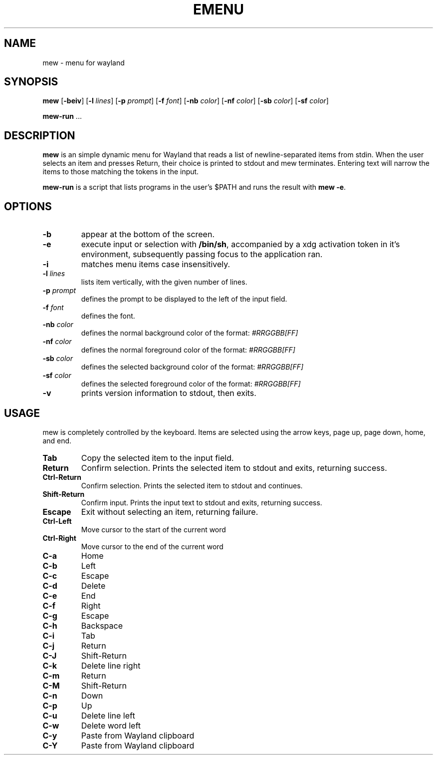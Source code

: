 .TH EMENU 1 mew\-VERSION
.SH NAME
mew \- menu for wayland
.SH SYNOPSIS
.B mew
.RB [ \-beiv ]
.RB [ \-l
.IR lines ]
.RB [ \-p
.IR prompt ]
.RB [ \-f
.IR font ]
.RB [ \-nb
.IR color ]
.RB [ \-nf
.IR color ]
.RB [ \-sb
.IR color ]
.RB [ \-sf
.IR color ]
.P
.BR mew-run " ..."
.SH DESCRIPTION
.B mew
is an simple dynamic menu for Wayland that reads a list of newline\-separated items
from stdin.  When the user selects an item and presses Return, their choice is printed
to stdout and mew terminates.  Entering text will narrow the items to those
matching the tokens in the input.
.P
.B mew-run
is a script that lists programs in the user's $PATH and runs the result with
.BR mew\ -e .
.SH OPTIONS
.TP
.B \-b
appear at the bottom of the screen.
.TP
.B \-e
execute input or selection with
.BR /bin/sh ,
accompanied by a xdg activation token in it's environment, subsequently
passing focus to the application ran.
.TP
.B \-i
matches menu items case insensitively.
.TP
.BI \-l " lines"
lists item vertically, with the given number of lines.
.TP
.BI \-p " prompt"
defines the prompt to be displayed to the left of the input field.
.TP
.BI \-f " font"
defines the font.
.TP
.BI \-nb " color"
defines the normal background color of the format:
.IR #RRGGBB[FF]
.TP
.BI \-nf " color"
defines the normal foreground color of the format:
.IR #RRGGBB[FF]
.TP
.BI \-sb " color"
defines the selected background color of the format:
.IR #RRGGBB[FF]
.TP
.BI \-sf " color"
defines the selected foreground color of the format:
.IR #RRGGBB[FF]
.TP
.B \-v
prints version information to stdout, then exits.
.SH USAGE
mew is completely controlled by the keyboard.  Items are selected using the
arrow keys, page up, page down, home, and end.
.TP
.B Tab
Copy the selected item to the input field.
.TP
.B Return
Confirm selection.  Prints the selected item to stdout and exits, returning
success.
.TP
.B Ctrl-Return
Confirm selection.  Prints the selected item to stdout and continues.
.TP
.B Shift\-Return
Confirm input.  Prints the input text to stdout and exits, returning success.
.TP
.B Escape
Exit without selecting an item, returning failure.
.TP
.B Ctrl-Left
Move cursor to the start of the current word
.TP
.B Ctrl-Right
Move cursor to the end of the current word
.TP
.B C\-a
Home
.TP
.B C\-b
Left
.TP
.B C\-c
Escape
.TP
.B C\-d
Delete
.TP
.B C\-e
End
.TP
.B C\-f
Right
.TP
.B C\-g
Escape
.TP
.B C\-h
Backspace
.TP
.B C\-i
Tab
.TP
.B C\-j
Return
.TP
.B C\-J
Shift-Return
.TP
.B C\-k
Delete line right
.TP
.B C\-m
Return
.TP
.B C\-M
Shift-Return
.TP
.B C\-n
Down
.TP
.B C\-p
Up
.TP
.B C\-u
Delete line left
.TP
.B C\-w
Delete word left
.TP
.B C\-y
Paste from Wayland clipboard
.TP
.B C\-Y
Paste from Wayland clipboard
